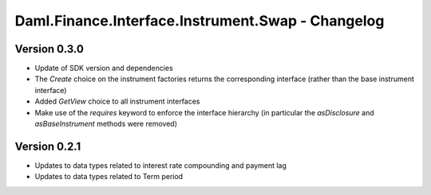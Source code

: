 .. Copyright (c) 2023 Digital Asset (Switzerland) GmbH and/or its affiliates. All rights reserved.
.. SPDX-License-Identifier: Apache-2.0

Daml.Finance.Interface.Instrument.Swap - Changelog
##################################################

Version 0.3.0
*************

- Update of SDK version and dependencies

- The `Create` choice on the instrument factories returns the corresponding interface (rather than the base instrument interface)

- Added `GetView` choice to all instrument interfaces

- Make use of the `requires` keyword to enforce the interface hierarchy (in particular the `asDisclosure` and
  `asBaseInstrument` methods were removed)

Version 0.2.1
*************

- Updates to data types related to interest rate compounding and payment lag

- Updates to data types related to Term period
